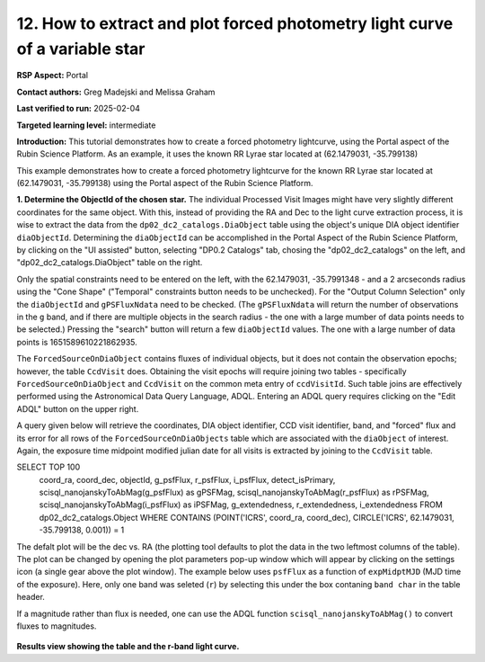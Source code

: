 .. Review the README on instructions to contribute.
.. Review the style guide to keep a consistent approach to the documentation.
.. Static objects, such as figures, should be stored in the _static directory. Review the _static/README on instructions to contribute.
.. Do not remove the comments that describe each section. They are included to provide guidance to contributors.
.. Do not remove other content provided in the templates, such as a section. Instead, comment out the content and include comments to explain the situation. For example:
	- If a section within the template is not needed, comment out the section title and label reference. Do not delete the expected section title, reference or related comments provided from the template.
    - If a file cannot include a title (surrounded by ampersands (#)), comment out the title from the template and include a comment explaining why this is implemented (in addition to applying the ``title`` directive).

.. This is the label that can be used for cross referencing this file.
.. Recommended title label format is "Directory Name"-"Title Name" -- Spaces should be replaced by hyphens.
.. _Data-Access-Analysis-Tools-Portal-Intro:
.. Each section should include a label for cross referencing to a given area.
.. Recommended format for all labels is "Title Name"-"Section Name" -- Spaces should be replaced by hyphens.
.. To reference a label that isn't associated with an reST object such as a title or figure, you must include the link and explicit title using the syntax :ref:`link text <label-name>`.
.. A warning will alert you of identical labels during the linkcheck process.

#############################################################################
12.  How to extract and plot forced photometry light curve of a variable star
#############################################################################


.. This section should provide a brief, top-level description of the page.

**RSP Aspect:** Portal

**Contact authors:** Greg Madejski and Melissa Graham

**Last verified to run:** 2025-02-04

**Targeted learning level:** intermediate 

**Introduction:** This tutorial demonstrates how to create a forced photometry lightcurve, using the Portal aspect of the Rubin Science Platform.  
As an example, it uses the known RR Lyrae star located at (62.1479031, -35.799138) 

This example demonstrates how to create a forced photometry lightcurve for the known RR Lyrae star located at (62.1479031, -35.799138) using the Portal aspect of the Rubin Science Platform.

**1.  Determine the ObjectId of the chosen star.**  The individual Processed Visit Images might have very slightly different coordinates for the same object.
With this, instead of providing the RA and Dec to the light curve extraction process, it is wise to extract the data from the ``dp02_dc2_catalogs.DiaObject`` table using the object's unique DIA object identifier ``diaObjectId``.  
Determining the ``diaObjectId``  can be accomplished in the Portal Aspect of the Rubin Science Platform, by clicking on the "UI assisted" button, selecting "DP0.2 Catalogs" tab, chosing the "dp02_dc2_catalogs" on the left, and "dp02_dc2_catalogs.DiaObject" table on the right.

Only the spatial constraints need to be entered on the left, with the 62.1479031, -35.7991348 - and a 2 arcseconds radius using the "Cone Shape" ("Temporal" constraints button needs to be unchecked).
For the "Output Column Selection" only the ``diaObjectId`` and ``gPSFluxNdata`` need to be checked.
(The ``gPSFluxNdata`` will return the number of observations in the ``g`` band, and if there are multiple objects in the search radius - the one with a large mumber of data points needs to be selected.)
Pressing the "search" button will return a few ``diaObjectId`` values.  The one with a large number of data points is 1651589610221862935.  

The ``ForcedSourceOnDiaObject`` contains fluxes of individual objects, but it does not contain the observation epochs;  however, the table ``CcdVisit`` does.
Obtaining the visit epochs will require joining two tables - specifically ``ForcedSourceOnDiaObject`` and ``CcdVisit`` on the common meta entry of ``ccdVisitId``.  
Such table joins are effectively performed using the Astronomical Data Query Language, ADQL.
Entering an ADQL query requires clicking on the "Edit ADQL" button on the upper right.  

A query given below will retrieve the coordinates, DIA object identifier, CCD visit identifier, band, and "forced" flux 
and its error for all rows of the ``ForcedSourceOnDiaObjects`` table which are associated with the ``diaObject`` of interest.
Again, the exposure time midpoint modified julian date for all visits is extracted by joining to the ``CcdVisit`` table.

.. code-block:: SQL 

SELECT TOP 100 
        coord_ra, coord_dec, objectId, 
        g_psfFlux, r_psfFlux, i_psfFlux, detect_isPrimary, 
        scisql_nanojanskyToAbMag(g_psfFlux) as gPSFMag, 
        scisql_nanojanskyToAbMag(r_psfFlux) as rPSFMag, 
        scisql_nanojanskyToAbMag(i_psfFlux) as iPSFMag, 
        g_extendedness, r_extendedness, i_extendedness 
        FROM dp02_dc2_catalogs.Object 
        WHERE CONTAINS (POINT('ICRS', coord_ra, coord_dec), CIRCLE('ICRS', 62.1479031, -35.799138, 0.001)) = 1

The defalt plot will be the dec vs. RA (the plotting tool defaults to plot the data in the two leftmost columns of the table).  
The plot can be changed by opening the plot parameters pop-up window which will appear by clicking on the settings icon (a single gear above the plot window).
The example below uses ``psfFlux`` as a function of ``expMidptMJD`` (MJD time of the exposure).
Here, only one band was seleted (``r``) by selecting this under the box contaning ``band char`` in the table header.  

If a magnitude rather than flux is needed, one can use the ADQL function ``scisql_nanojanskyToAbMag()`` to convert fluxes to magnitudes.

.. figure:: /_static/Howto_forced_LC.png
    :name: Howto_forced_LC
    :alt: A screenshot of the results view showing the table and the r-band lightcurve.

**Results view showing the table and the r-band light curve.**

